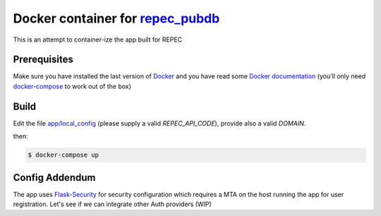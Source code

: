 ******
Docker container for `repec_pubdb`_
******

This is an attempt to container-ize the app built for REPEC

Prerequisites
-------------

Make sure you have installed the last version of `Docker <https://www.docker.com/get-docker>`_
and you have read some `Docker documentation <https://docs.docker.com>`_ (you'll only need 
`docker-compose <https://docs.docker.com/compose/>`_ to work out of the box)

Build
-----

Edit the file `app/local_config <https://github.com/giupo/beccalossi/blob/master/app/local_config.py>`_ (please supply a valid `REPEC_API_CODE`), provide also a valid `DOMAIN`.

then:

.. code-block:: bash

    $ docker-compose up

.. _repec_pubdb: https://gitlab.com/MichelJuillard/repec_pubdb

Config Addendum
---------------

The app uses `Flask-Security <https://pythonhosted.org/Flask-Security/configuration.html>`_ for security configuration which
requires a MTA on the host running the app for user registration. Let's see if we can integrate other Auth providers (WIP)
